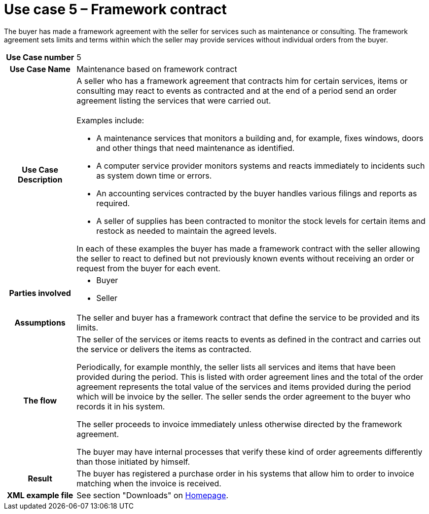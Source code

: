 [[use-case-5-framework-contract]]
= Use case 5 – Framework contract

The buyer has made a framework agreement with the seller for services such as maintenance or consulting. The framework agreement sets limits and terms within which the seller may provide services without individual orders from the buyer.

[cols="1h,5",]
|====
|Use Case number |5
|Use Case Name |Maintenance based on framework contract
|Use Case Description
a|
A seller who has a framework agreement that contracts him for certain services, items or consulting may react to events as contracted and at the end of a period send an order agreement listing the services that were carried out. +
 +
Examples include:

* A maintenance services that monitors a building and, for example, fixes windows, doors and other things that need maintenance as identified.
* A computer service provider monitors systems and reacts immediately to incidents such as system down time or errors.
* An accounting services contracted by the buyer handles various filings and reports as required.
* A seller of supplies has been contracted to monitor the stock levels for certain items and restock as needed to maintain the agreed levels.

In each of these examples the buyer has made a framework contract with the seller allowing the seller to react to defined but not previously known events without receiving an order or request from the buyer for each event.

|Parties involved
a| * Buyer
* Seller
|Assumptions |The seller and buyer has a framework contract that define the service to be provided and its limits.
|The flow|
The seller of the services or items reacts to events as defined in the contract and carries out the service or delivers the items as contracted.

Periodically, for example monthly, the seller lists all services and items that have been provided during the period. This is listed with order agreement lines and the total of the order agreement represents the total value of the services and items provided during the period which will be invoice by the seller. The seller sends the order agreement to the buyer who records it in his system.

The seller proceeds to invoice immediately unless otherwise directed by the framework agreement.

The buyer may have internal processes that verify these kind of order agreements differently than those initiated by himself.

|Result |The buyer has registered a purchase order in his systems that allow him to order to invoice matching when the invoice is received.
|XML example file |See section "Downloads" on link:../../../../../../[Homepage].
|====
